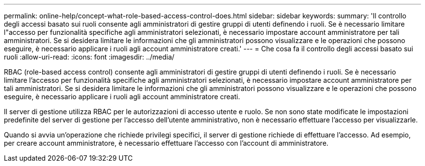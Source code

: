 ---
permalink: online-help/concept-what-role-based-access-control-does.html 
sidebar: sidebar 
keywords:  
summary: 'Il controllo degli accessi basato sui ruoli consente agli amministratori di gestire gruppi di utenti definendo i ruoli. Se è necessario limitare l"accesso per funzionalità specifiche agli amministratori selezionati, è necessario impostare account amministratore per tali amministratori. Se si desidera limitare le informazioni che gli amministratori possono visualizzare e le operazioni che possono eseguire, è necessario applicare i ruoli agli account amministratore creati.' 
---
= Che cosa fa il controllo degli accessi basato sui ruoli
:allow-uri-read: 
:icons: font
:imagesdir: ../media/


[role="lead"]
RBAC (role-based access control) consente agli amministratori di gestire gruppi di utenti definendo i ruoli. Se è necessario limitare l'accesso per funzionalità specifiche agli amministratori selezionati, è necessario impostare account amministratore per tali amministratori. Se si desidera limitare le informazioni che gli amministratori possono visualizzare e le operazioni che possono eseguire, è necessario applicare i ruoli agli account amministratore creati.

Il server di gestione utilizza RBAC per le autorizzazioni di accesso utente e ruolo. Se non sono state modificate le impostazioni predefinite del server di gestione per l'accesso dell'utente amministrativo, non è necessario effettuare l'accesso per visualizzarle.

Quando si avvia un'operazione che richiede privilegi specifici, il server di gestione richiede di effettuare l'accesso. Ad esempio, per creare account amministratore, è necessario effettuare l'accesso con l'account di amministratore.
